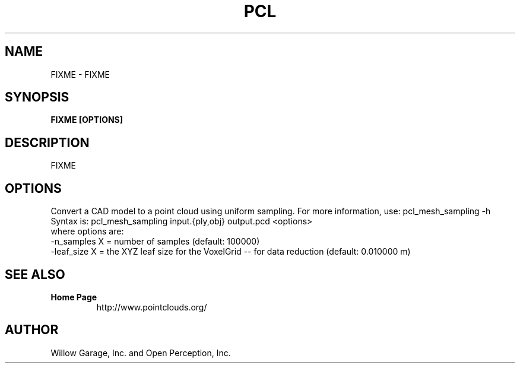 .TH PCL 1

.SH NAME

FIXME \- FIXME

.SH SYNOPSIS

.B FIXME [OPTIONS]

.SH DESCRIPTION

FIXME

.SH OPTIONS

Convert a CAD model to a point cloud using uniform sampling. For more information, use: pcl_mesh_sampling -h
Syntax is: pcl_mesh_sampling input.{ply,obj} output.pcd <options>
  where options are:
                     -n_samples X      = number of samples (default: 100000)
                     -leaf_size X  = the XYZ leaf size for the VoxelGrid -- for data reduction (default: 0.010000 m)


.SH SEE ALSO

.TP
.B Home Page
http://www.pointclouds.org/

.SH AUTHOR

Willow Garage, Inc. and Open Perception, Inc.
